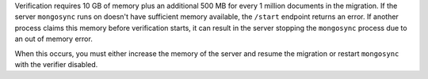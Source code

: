 
Verification requires 10 GB of memory plus an additional 500 MB
for every 1 million documents in the migration. If the server
``mongosync`` runs on doesn't have sufficient memory available,
the ``/start`` endpoint returns an error. If another process
claims this memory before verification starts, it can result in
the server stopping the ``mongosync`` process due to an out of
memory error.

When this occurs, you must either increase the memory of the
server and resume the migration or restart ``mongosync`` with
the verifier disabled.

